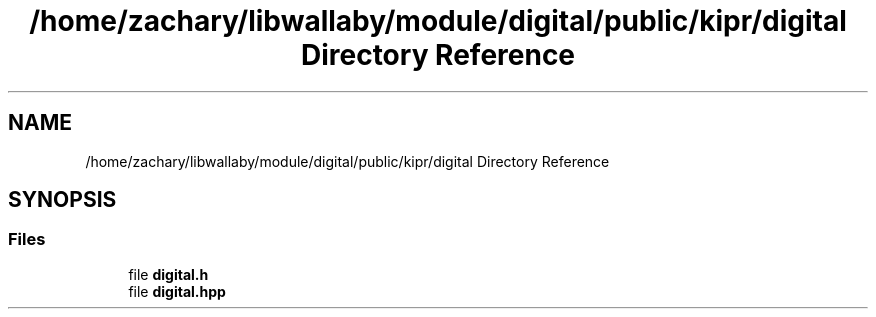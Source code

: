 .TH "/home/zachary/libwallaby/module/digital/public/kipr/digital Directory Reference" 3 "Mon Sep 12 2022" "Version 1.0.0" "libkipr" \" -*- nroff -*-
.ad l
.nh
.SH NAME
/home/zachary/libwallaby/module/digital/public/kipr/digital Directory Reference
.SH SYNOPSIS
.br
.PP
.SS "Files"

.in +1c
.ti -1c
.RI "file \fBdigital\&.h\fP"
.br
.ti -1c
.RI "file \fBdigital\&.hpp\fP"
.br
.in -1c
